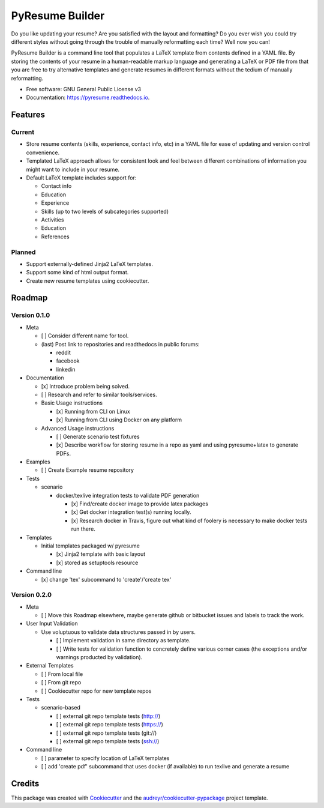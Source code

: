 ================
PyResume Builder
================


.. image:: https://img.shields.io/pypi/v/pyresume.svg
        :target: https://pypi.python.org/pypi/pyresume

.. image:: https://img.shields.io/travis/waynr/pyresume.svg
        :target: https://travis-ci.org/waynr/pyresume

.. image:: https://readthedocs.org/projects/pyresume/badge/?version=latest
        :target: https://pyresume.readthedocs.io/en/latest/?badge=latest
        :alt: Documentation Status

.. image:: https://pyup.io/repos/github/waynr/pyresume/shield.svg
     :target: https://pyup.io/repos/github/waynr/pyresume/
     :alt: Updates


Do you like updating your resume? Are you satisfied with the layout and
formatting? Do you ever wish you could try different styles without going
through the trouble of manually reformatting each time? Well now you can!

PyResume Builder is a command line tool that populates a LaTeX template from
contents defined in a YAML file. By storing the contents of your resume in a
human-readable markup language and generating a LaTeX or PDF file from that you
are free to try alternative templates and generate resumes in different formats
without the tedium of manually reformatting.


* Free software: GNU General Public License v3
* Documentation: https://pyresume.readthedocs.io.


Features
--------

Current
+++++++

* Store resume contents (skills, experience, contact info, etc) in a YAML file
  for ease of updating and version control convenience.
* Templated LaTeX approach allows for consistent look and feel between different
  combinations of information you might want to include in your resume.
* Default LaTeX template includes support for:

  * Contact info
  * Education  
  * Experience
  * Skills (up to two levels of subcategories supported)
  * Activities
  * Education
  * References

Planned
+++++++

* Support externally-defined Jinja2 LaTeX templates.
* Support some kind of html output format.
* Create new resume templates using cookiecutter.

Roadmap
-------

Version 0.1.0
+++++++++++++

* Meta

  * [ ] Consider different name for tool.
  * (last) Post link to repositories and readthedocs in public forums:

    * reddit
    * facebook
    * linkedin

* Documentation

  * [x] Introduce problem being solved.
  * [ ] Research and refer to similar tools/services.

  * Basic Usage instructions

    * [x] Running from CLI on Linux
    * [x] Running from CLI using Docker on any platform

  * Advanced Usage instructions

    * [ ] Generate scenario test fixtures
    * [x] Describe workflow for storing resume in a repo as yaml and using
      pyresume+latex to generate PDFs.

* Examples

  * [ ] Create Example resume repository

* Tests

  * scenario

    * docker/texlive integration tests to validate PDF generation

      * [x] Find/create docker image to provide latex packages
      * [x] Get docker integration test(s) running locally.
      * [x] Research docker in Travis, figure out what kind of foolery is
        necessary to make docker tests run there.

* Templates

  * Initial templates packaged w/ pyresume

    * [x] Jinja2 template with basic layout
    * [x] stored as setuptools resource

* Command line

  * [x] change 'tex' subcommand to 'create'/'create tex'

Version 0.2.0
+++++++++++++

* Meta

  * [ ] Move this Roadmap elsewhere, maybe generate github or bitbucket issues
    and labels to track the work.

* User Input Validation

  * Use voluptuous to validate data structures passed in by users.

    * [ ] Implement validation in same directory as template.
    * [ ] Write tests for validation function to concretely define various
      corner cases (the exceptions and/or warnings producted by validation).

* External Templates

  * [ ] From local file
  * [ ] From git repo
  * [ ] Cookiecutter repo for new template repos

* Tests

  * scenario-based

    * [ ] external git repo template tests (http://)
    * [ ] external git repo template tests (https://)
    * [ ] external git repo template tests (git://)
    * [ ] external git repo template tests (ssh://)

* Command line

  * [ ] parameter to specify location of LaTeX templates
  * [ ] add 'create pdf' subcommand that uses docker (if available) to run texlive
    and generate a resume


Credits
-------

This package was created with Cookiecutter_ and the `audreyr/cookiecutter-pypackage`_ project template.

.. _Cookiecutter: https://github.com/audreyr/cookiecutter
.. _`audreyr/cookiecutter-pypackage`: https://github.com/audreyr/cookiecutter-pypackage
